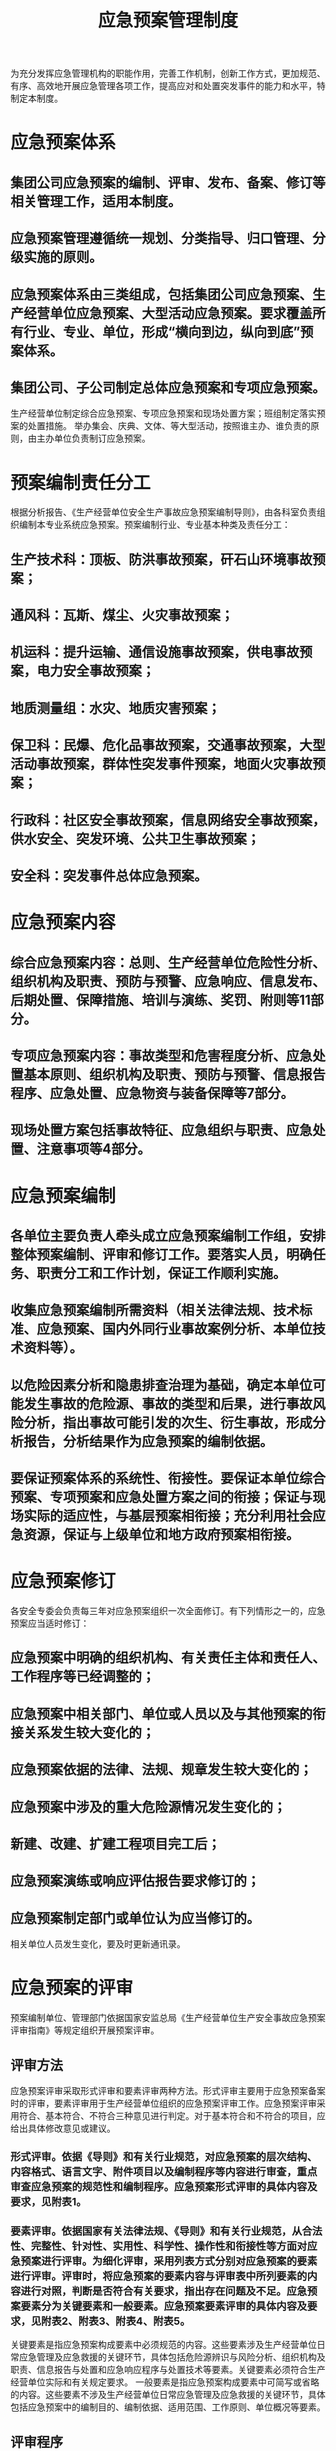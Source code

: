 :PROPERTIES:
:ID:       088d8149-c38b-42ef-9624-fef65e420760
:END:
#+title: 应急预案管理制度
为充分发挥应急管理机构的职能作用，完善工作机制，创新工作方式，更加规范、有序、高效地开展应急管理各项工作，提高应对和处置突发事件的能力和水平，特制定本制度。
* 应急预案体系
** 集团公司应急预案的编制、评审、发布、备案、修订等相关管理工作，适用本制度。
** 应急预案管理遵循统一规划、分类指导、归口管理、分级实施的原则。
** 应急预案体系由三类组成，包括集团公司应急预案、生产经营单位应急预案、大型活动应急预案。要求覆盖所有行业、专业、单位，形成“横向到边，纵向到底”预案体系。
** 集团公司、子公司制定总体应急预案和专项应急预案。
生产经营单位制定综合应急预案、专项应急预案和现场处置方案；班组制定落实预案的处置措施。
举办集会、庆典、文体、等大型活动，按照谁主办、谁负责的原则，由主办单位负责制订应急预案。
* 预案编制责任分工
根据分析报告、《生产经营单位安全生产事故应急预案编制导则》，由各科室负责组织编制本专业系统应急预案。预案编制行业、专业基本种类及责任分工：
** 生产技术科：顶板、防洪事故预案，矸石山环境事故预案；
** 通风科：瓦斯、煤尘、火灾事故预案；
** 机运科：提升运输、通信设施事故预案，供电事故预案，电力安全事故预案；
** 地质测量组：水灾、地质灾害预案；
** 保卫科：民爆、危化品事故预案，交通事故预案，大型活动事故预案，群体性突发事件预案，地面火灾事故预案；
** 行政科：社区安全事故预案，信息网络安全事故预案，供水安全、突发环境、公共卫生事故预案；
** 安全科：突发事件总体应急预案。
* 应急预案内容
** 综合应急预案内容：总则、生产经营单位危险性分析、组织机构及职责、预防与预警、应急响应、信息发布、后期处置、保障措施、培训与演练、奖罚、附则等11部分。
** 专项应急预案内容：事故类型和危害程度分析、应急处置基本原则、组织机构及职责、预防与预警、信息报告程序、应急处置、应急物资与装备保障等7部分。
** 现场处置方案包括事故特征、应急组织与职责、应急处置、注意事项等4部分。
* 应急预案编制
** 各单位主要负责人牵头成立应急预案编制工作组，安排整体预案编制、评审和修订工作。要落实人员，明确任务、职责分工和工作计划，保证工作顺利实施。
** 收集应急预案编制所需资料（相关法律法规、技术标准、应急预案、国内外同行业事故案例分析、本单位技术资料等）。
** 以危险因素分析和隐患排查治理为基础，确定本单位可能发生事故的危险源、事故的类型和后果，进行事故风险分析，指出事故可能引发的次生、衍生事故，形成分析报告，分析结果作为应急预案的编制依据。
** 要保证预案体系的系统性、衔接性。要保证本单位综合预案、专项预案和应急处置方案之间的衔接；保证与现场实际的适应性，与基层预案相衔接；充分利用社会应急资源，保证与上级单位和地方政府预案相衔接。
* 应急预案修订
各安全专委会负责每三年对应急预案组织一次全面修订。有下列情形之一的，应急预案应当适时修订：
** 应急预案中明确的组织机构、有关责任主体和责任人、工作程序等已经调整的；
** 应急预案中相关部门、单位或人员以及与其他预案的衔接关系发生较大变化的；
** 应急预案依据的法律、法规、规章发生较大变化的；
** 应急预案中涉及的重大危险源情况发生变化的；
** 新建、改建、扩建工程项目完工后；
** 应急预案演练或响应评估报告要求修订的；
** 应急预案制定部门或单位认为应当修订的。
相关单位人员发生变化，要及时更新通讯录。
* 应急预案的评审
预案编制单位、管理部门依据国家安监总局《生产经营单位生产安全事故应急预案评审指南》等规定组织开展预案评审。
** 评审方法
应急预案评审采取形式评审和要素评审两种方法。形式评审主要用于应急预案备案时的评审，要素评审用于生产经营单位组织的应急预案评审工作。应急预案评审采用符合、基本符合、不符合三种意见进行判定。对于基本符合和不符合的项目，应给出具体修改意见或建议。
*** 形式评审。依据《导则》和有关行业规范，对应急预案的层次结构、内容格式、语言文字、附件项目以及编制程序等内容进行审查，重点审查应急预案的规范性和编制程序。应急预案形式评审的具体内容及要求，见附表1。
*** 要素评审。依据国家有关法律法规、《导则》和有关行业规范，从合法性、完整性、针对性、实用性、科学性、操作性和衔接性等方面对应急预案进行评审。为细化评审，采用列表方式分别对应急预案的要素进行评审。评审时，将应急预案的要素内容与评审表中所列要素的内容进行对照，判断是否符合有关要求，指出存在问题及不足。应急预案要素分为关键要素和一般要素。应急预案要素评审的具体内容及要求，见附表2、附表3、附表4、附表5。
关键要素是指应急预案构成要素中必须规范的内容。这些要素涉及生产经营单位日常应急管理及应急救援的关键环节，具体包括危险源辨识与风险分析、组织机构及职责、信息报告与处置和应急响应程序与处置技术等要素。关键要素必须符合生产经营单位实际和有关规定要求。
一般要素是指应急预案构成要素中可简写或省略的内容。这些要素不涉及生产经营单位日常应急管理及应急救援的关键环节，具体包括应急预案中的编制目的、编制依据、适用范围、工作原则、单位概况等要素。
** 评审程序
*** 各生产经营单位应急预案由安全副职和总工程师主持内部评审，分管副总工程师、预案编写人员和预案涉及部门人员参加。安全副职重点从程序、内容上审查，总工程师重点从技术上把关。必要时向上级应急管理机构提出申请，组织相关应急管理人员参加。
*** 内审完毕按专业对口报各上级安全专委会组织外审。各安全专委会要组织应急管理、安全技术等方面专家参加评审。评审结束要形成书面评审意见，经评审人员签字后反馈预案编制单位修改、补充。预案完善符合要求的，由生产经营单位主要负责人签发。
*** 集团公司应急预案由各安全专委会分系统组织专业评审，由应急救援专委会组织综合评审。评审修改完毕报总经理签发。
*** 3月20日前完成预案评审。
** 评审要点
应急预案评审坚持实事求是工作原则，结合实际，按照《导则》和有关行业规范，从以下七个方面进行评审。
*** 合法性。符合上级规定要求。
*** 完整性。具备《导则》所规定的各项要素。
*** 针对性。紧密结合本单位危险源辨识与风险分析。
*** 实用性。切合本单位工作实际，与应急处置能力相适应。
*** 科学性。组织体系、信息报送和处置方案等内容科学合理。
*** 操作性。应急响应程序和保障措施等内容切实可行。
*** 衔接性。综合、专项应急预案和现场处置方案形成体系，并与相关部门或单位应急预案相互衔接。
** 应急预案的备案
应急预案实行分级备案制度。集团公司级预案修订完毕，由应急办报省安监局备案。各二级单位将审定后的应急预案报集团公司应急指挥中心、应急办、专业救援队伍、对口专业部门备案。3月底前完成备案。
应急预案备案应当提交下列材料：
*** 填写并提交《生产经营单位应急预案备案申请表》；
*** 提交事故灾难应急预案评审报告；
*** 应急预案文本、相关图纸及电子文档各1份。
* 应急预案培训、演练
** 每年要对本单位应急预案管理情况进行总结，一月份报上级应急管理部门。
** 预案培训。将各类应急预案有关内容列入每年应急知识宣教培训计划，开展经常性的宣教培训，使员工熟知应急职责、程序和措施。
** 成立应急演习指挥策划小组，根据选定的演习类型制定应急预案演习方案，演习方案包括下列事项：确定演习时间、目标和演习范围，演习方式，确定演习现场规则，指定演习效果评价人员，安排相关的后勤工作，编写书面报告，演习人员进行自我评估，针对不足及时制定改正措施并确保实施。
** 按要求必须3年内完成所有综合应急救援预案和专项应急救援预案演练，至少每半年组织1次生产安全事故应急救援预案演练。
* 应急预案编制格式和要求
** 封面 ：应急预案封面主要包括应急预案编号、应急预案版本号、生产经营单位名称、应急预案名称、编制单位名称、颁布日期等内容。
** 批准页 ：
*** 对应急预案实施提出具体要求。
*** 发布单位主要负责人签字或单位盖章。
** 目录 ：应急预案应设置目录，页码标注准确（预案简单时目录可省略），层次清晰，编号和标题编排合理。
** 评审页：编制单位、评审单位要标明，评审组长、评审人员、编制人员要签字。评审意见附后。
** 印刷与装订 ：应急预案采用A4版面印刷，活页装订。
